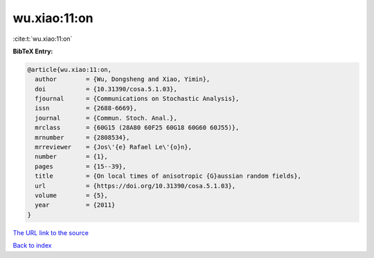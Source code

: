 wu.xiao:11:on
=============

:cite:t:`wu.xiao:11:on`

**BibTeX Entry:**

.. code-block:: bibtex

   @article{wu.xiao:11:on,
     author        = {Wu, Dongsheng and Xiao, Yimin},
     doi           = {10.31390/cosa.5.1.03},
     fjournal      = {Communications on Stochastic Analysis},
     issn          = {2688-6669},
     journal       = {Commun. Stoch. Anal.},
     mrclass       = {60G15 (28A80 60F25 60G18 60G60 60J55)},
     mrnumber      = {2808534},
     mrreviewer    = {Jos\'{e} Rafael Le\'{o}n},
     number        = {1},
     pages         = {15--39},
     title         = {On local times of anisotropic {G}aussian random fields},
     url           = {https://doi.org/10.31390/cosa.5.1.03},
     volume        = {5},
     year          = {2011}
   }

`The URL link to the source <https://doi.org/10.31390/cosa.5.1.03>`__


`Back to index <../By-Cite-Keys.html>`__
